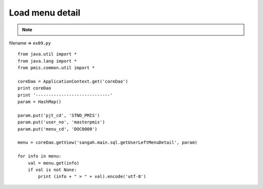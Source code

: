 .. _load-menu-detail:

=================
Load menu detail 
=================



.. note::

    .. include:: ../python-example-header.txt

    
filename => ``ex09.py``

::

	
	from java.util import *
	from java.lang import *
	from pmis.common.util import *
	
	coreDao = ApplicationContext.get('coreDao')
	print coreDao
	print '-----------------------------'
	param = HashMap()
	
	param.put('pjt_cd', 'STND_PMIS')
	param.put('user_no', 'masterpmis')
	param.put('menu_cd', 'DOC0000')
	
	menu = coreDao.getView('sangah.main.sql.getUserLeftMenuDetail', param)
	
	for info in menu:
	    val = menu.get(info)
	    if val is not None:
	    	print (info + " > " + val).encode('utf-8')